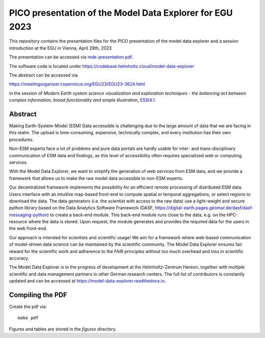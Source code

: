 =========================================================
PICO presentation of the Model Data Explorer for EGU 2023
=========================================================

.. image:: https://img.shields.io/badge/DOI-10.5194%2Fegusphere--egu23--3624-blue
    :alt: DOI
    :target: https://doi.org/10.5194/egusphere-egu23-3624

.. image:: https://zenodo.org/badge/DOI/10.5281/zenodo.7870280.svg
    :alt: Zenodo
    :target: https://doi.org/10.5281/zenodo.7870280

This repository contains the presentation files for the PICO presentation of
the model data explorer and a session introduction at the EGU in Vienna,
April 29th, 2023

The presentation can be accessed via
`mde-presentation.pdf <mde-presentation.pdf>`__.

The software code is located under
https://codebase.helmholtz.cloud/model-data-explorer

The abstract can be accessed via

https://meetingorganizer.copernicus.org/EGU23/EGU23-3624.html

in the session of *Modern Earth system science visualization and exploration
techniques - the balancing act between complex information, broad functionality
and simple illustration*,
`ESSI4.1  <https://meetingorganizer.copernicus.org/EGU23/session/44905>`__.

Abstract
--------
Making Earth-System-Model (ESM) Data accessible is challenging due to the large
amount of data that we are facing in this realm. The upload is time-consuming,
expensive, technically complex, and every institution has their own procedures.

Non-ESM experts face a lot of problems and pure data portals are hardly usable
for inter- and trans-disciplinary communication of ESM data and findings, as
this level of accessibility often requires specialized web or computing
services.

With the Model Data Explorer, we want to simplify the generation of web
services from ESM data, and we provide a framework that allows us to make the
raw model data accessible to non-ESM experts.

Our decentralized framework implements the possibility for an efficient remote
processing of distributed ESM data. Users interface with an intuitive map-based
front-end to compute spatial or temporal aggregations, or select regions to
download the data. The data generators (i.e. the scientist with access to the
raw data) use a light-weight and secure python library based on the Data
Analytics Software Framework
(DASF, https://digital-earth.pages.geomar.de/dasf/dasf-messaging-python) to
create a back-end module. This back-end module runs close to the data, e.g. on
the HPC-resource where the data is stored. Upon request, the module generates
and provides the required data for the users in the web front-end.

Our approach is intended for scientists and scientific usage! We aim for a
framework where web-based communication of model-driven data science can be
maintained by the scientific community. The Model Data Explorer ensures fair
reward for the scientific work and adherence to the FAIR principles without too
much overhead and loss in scientific accuracy.

The Model Data Explorer is in the progress of development at the
Helmholtz-Zentrum Hereon, together with multiple scientific and data management
partners in other German research centers. The full list of contributors is
constantly updated and can be accessed at
https://model-data-explorer.readthedocs.io.

Compiling the PDF
-----------------

Create the pdf via::

    make pdf

Figures and tables are stored in the `figures` directory.
